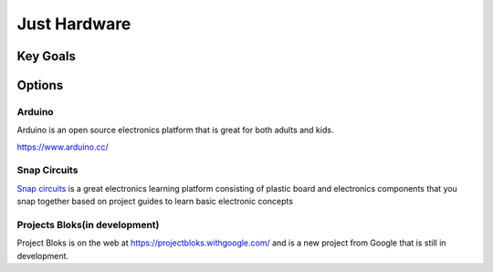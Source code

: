 
Just Hardware
+++++++++++++++++

Key Goals
==========

Options
========

Arduino
--------
Arduino is an open source electronics platform that is 
great for both adults and kids.

https://www.arduino.cc/



Snap Circuits
-------------
`Snap circuits <https://www.elenco.com/snap-circuits-2/>`_
is a great electronics learning platform consisting
of plastic board and electronics components that you snap together
based on project guides to learn basic electronic concepts

Projects Bloks(in development)
-------------------------------
Project Bloks is on the web
at  https://projectbloks.withgoogle.com/ and
is a new project from Google that is still
in development.